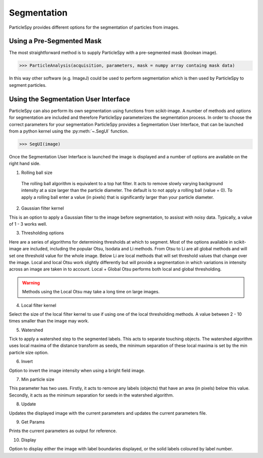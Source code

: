 .. _segmentation:

************
Segmentation
************

ParticleSpy provides different options for the segmentation of particles from images.

Using a Pre-Segmented Mask
==========================

The most straightforward method is to supply ParticleSpy with a pre-segmented mask (boolean image).

.. code-block:: python

    >>> ParticleAnalysis(acquisition, parameters, mask = numpy array containg mask data)

In this way other software (e.g. ImageJ) could be used to perform segmentation which is then used by ParticleSpy to segment particles.

Using the Segmentation User Interface
=====================================

ParticleSpy can also perform its own segmentation using functions from scikit-image. A number of methods and options for segmentation are included and therefore ParticleSpy parameterizes the segmentation process. In order to choose the correct parameters for your segmentation ParticleSpy provides a Segmentation User Interface, that can be launched from a python kernel using the :py:meth:`~.SegUI` function.

.. code-block:: python

    >>> SegUI(image)

Once the Segmentation User Interface is launched the image is displayed and a number of options are available on the right hand side.

.. image:: _static/segui.png
    :align: center

(1) Rolling ball size
    
   The rolling ball algorithm is equivalent to a top hat filter. It acts to remove slowly varying background intensity at a size larger than the particle diameter. The default is to not apply a rolling ball (value = 0). To apply a rolling ball enter a value (in pixels) that is significantly larger than your particle diameter.

(2) Gaussian filter kernel
    
This is an option to apply a Gaussian filter to the image before segmentation, to assisst with noisy data. Typically, a value of 1 - 3 works well.

(3) Thresholding options
    
Here are a series of algorithms for determining thresholds at which to segment. Most of the options available in scikit-image are included, including the popular Otsu, Isodata and Li methods. From Otsu to Li are all global methods and will set one threshold value for the whole image. Below Li are local methods that will set threshold values that change over the image. Local and local Otsu work slightly differently but will provide a segmentation in which variations in intensity across an image are taken in to account. Local + Global Otsu performs both local and global thresholding.

.. warning::
   Methods using the Local Otsu may take a long time on large images.

(4) Local filter kernel
    
Select the size of the local filter kernel to use if using one of the local thresholding methods. A value between 2 - 10 times smaller than the image may work.

(5) Watershed
    
Tick to apply a watershed step to the segmented labels. This acts to separate touching objects. The watershed algorithm uses local maxima of the distance transform as seeds, the minimum separation of these local maxima is set by the min particle size option.

(6) Invert
    
Option to invert the image intensity when using a bright field image.

(7) Min particle size
    
This parameter has two uses. Firstly, it acts to remove any labels (objects) that have an area (in pixels) below this value. Secondly, it acts as the minimum separation for seeds in the watershed algorithm.

(8) Update
    
Updates the displayed image with the current parameters and updates the current parameters file.

(9) Get Params
    
Prints the current parameters as output for reference.

(10) Display
     
Option to display either the image with label boundaries displayed, or the solid labels coloured by label number.
